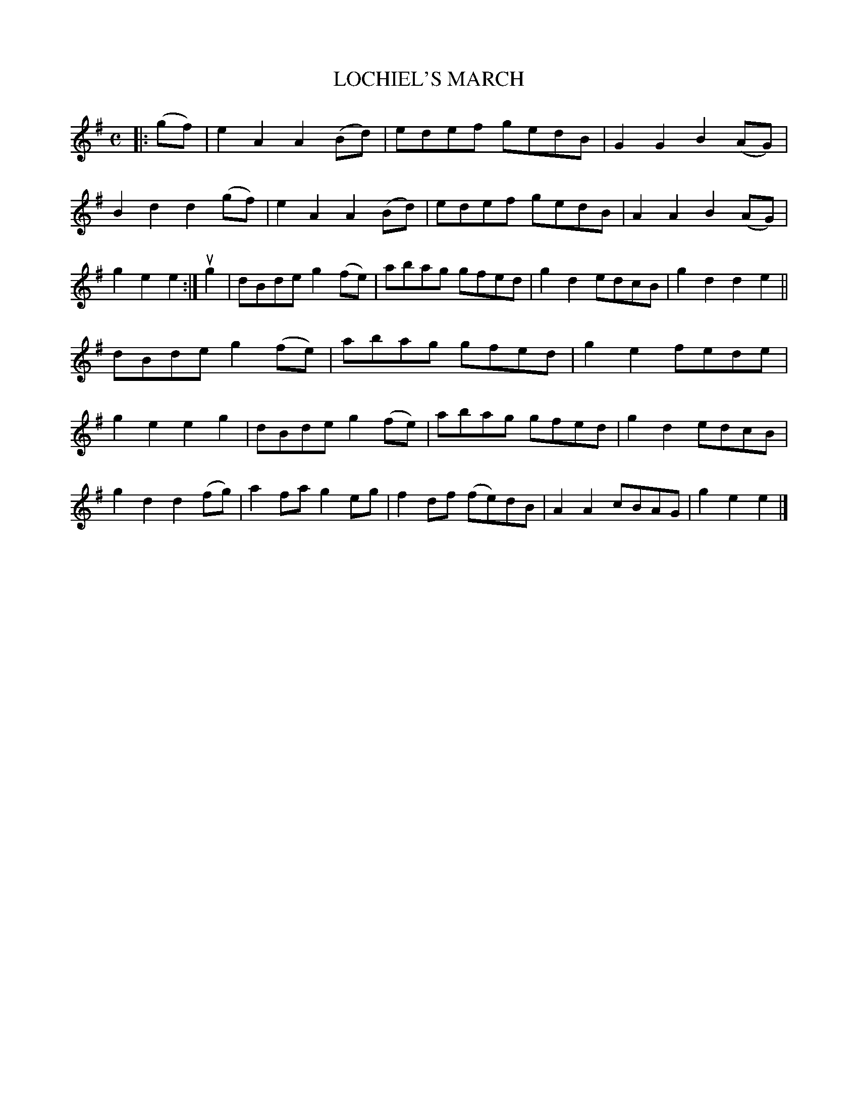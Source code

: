 X: 147101
T: LOCHIEL'S MARCH
R: March.
%R: march
B: James Kerr "Merry Melodies" v.1 p.47 s.1 #1
Z: 2016 John Chambers <jc:trillian.mit.edu>
N: The double bar line after bar 12 is wrong; it belongs after bar 16.
M: C
L: 1/8
K: Ador
|: (gf) |\
e2A2 A2(Bd) | edef gedB |\
G2G2 B2(AG) | B2d2 d2(gf) |\
e2A2 A2(Bd) | edef gedB |\
A2A2 B2(AG) | g2e2e2 :|\
ug2 |\
dBde g2(fe) | abag gfed |\
g2d2 edcB | g2d2 d2e2 ||
dBde g2(fe) | abag gfed |\
g2e2 fede | g2e2 e2g2 |\
dBde g2(fe) | abag gfed |\
g2d2 edcB | g2d2 d2(fg) |\
a2fa g2eg | f2df (fe)dB |\
A2A2 cBAG | g2e2e2 |]
